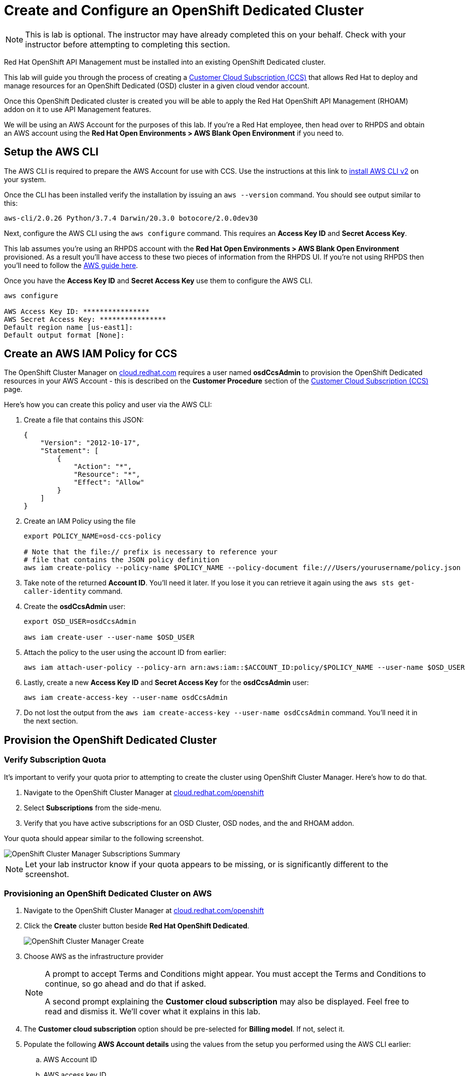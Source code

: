 :standard-fail-text: Verify that you followed all the steps. If you continue to have issues, contact a workshop assistant.
:namespace: {user-username}
:idp: GitHub
:ocm-url: https://cloud.redhat.com
:osd-name: OpenShift Dedicated
:osd-acronym: OSD
:rhoam-name: Red Hat OpenShift API Management
:rhoam-acronym: RHOAM
:3scale-name: 3scale API Management
:sso-name: Single Sign-On


= Create and Configure an {osd-name} Cluster

[NOTE]
====
This is lab is optional. The instructor may have already completed this on your behalf. Check with your instructor before attempting to completing this section.
====

{rhoam-name} must be installed into an existing {osd-name} cluster.

This lab will guide you through the process of creating a link:https://www.openshift.com/dedicated/ccs[Customer Cloud Subscription (CCS)] that allows Red Hat to deploy and manage resources for an OpenShift Dedicated ({osd-acronym}) cluster in a given cloud vendor account.

Once this OpenShift Dedicated cluster is created you will be able to apply the {rhoam-name} ({rhoam-acronym}) addon on it to use API Management features.

We will be using an AWS Account for the purposes of this lab. If you're a Red Hat employee, then head over to RHPDS and obtain an AWS account using the *Red Hat Open Environments > AWS Blank Open Environment* if you need to.

== Setup the AWS CLI

The AWS CLI is required to prepare the AWS Account for use with CCS. Use the instructions at this link to link:https://docs.aws.amazon.com/cli/latest/userguide/install-cliv2.html[install AWS CLI v2] on your system.

Once the CLI has been installed verify the installation by issuing an `aws --version` command. You should see output similar to this:

----
aws-cli/2.0.26 Python/3.7.4 Darwin/20.3.0 botocore/2.0.0dev30
----

Next, configure the AWS CLI using the `aws configure` command. This requires an *Access Key ID* and *Secret Access Key*.

This lab assumes you're using an RHPDS account with the *Red Hat Open Environments > AWS Blank Open Environment* provisioned. As a result you'll have access to these two pieces of information from the RHPDS UI. If you're not using RHPDS then you'll need to follow the link:https://docs.aws.amazon.com/cli/latest/userguide/cli-configure-quickstart.html#cli-configure-quickstart-config[AWS guide here].

Once you have the *Access Key ID* and *Secret Access Key* use them to configure the AWS CLI.

----
aws configure

AWS Access Key ID: ****************
AWS Secret Access Key: ****************
Default region name [us-east1]:
Default output format [None]:
----

== Create an AWS IAM Policy for CCS

The OpenShift Cluster Manager on link:{ocm-url}[cloud.redhat.com] requires a user named *osdCcsAdmin* to provision the OpenShift Dedicated resources in your AWS Account - this is described on the *Customer Procedure* section of the link:https://www.openshift.com/dedicated/ccs[Customer Cloud Subscription (CCS)] page.

Here's how you can create this policy and user via the AWS CLI:

1. Create a file that contains this JSON:
+
----
{
    "Version": "2012-10-17",
    "Statement": [
        {
            "Action": "*",
            "Resource": "*",
            "Effect": "Allow"
        }
    ]
}
----
2. Create an IAM Policy using the file
+
----
export POLICY_NAME=osd-ccs-policy

# Note that the file:// prefix is necessary to reference your
# file that contains the JSON policy definition
aws iam create-policy --policy-name $POLICY_NAME --policy-document file:///Users/yourusername/policy.json
----
3. Take note of the returned *Account ID*. You'll need it later. If you lose it you can retrieve it again using the `aws sts get-caller-identity` command.
4. Create the *osdCcsAdmin* user:
+
----
export OSD_USER=osdCcsAdmin

aws iam create-user --user-name $OSD_USER
----
5. Attach the policy to the user using the account ID from earlier:
+
----
aws iam attach-user-policy --policy-arn arn:aws:iam::$ACCOUNT_ID:policy/$POLICY_NAME --user-name $OSD_USER
----
6. Lastly, create a new *Access Key ID* and *Secret Access Key* for the *osdCcsAdmin* user:
+
----
aws iam create-access-key --user-name osdCcsAdmin
----
7. Do not lost the output from the `aws iam create-access-key --user-name osdCcsAdmin` command. You'll need it in the next section.

== Provision the {osd-name} Cluster

=== Verify Subscription Quota

It's important to verify your quota prior to attempting to create the cluster using OpenShift Cluster Manager. Here's how to do that.

. Navigate to the OpenShift Cluster Manager at link:{ocm-url/openshift}[cloud.redhat.com/openshift]
. Select *Subscriptions* from the side-menu.
. Verify that you have active subscriptions for an {osd-acronym} Cluster, {osd-acronym} nodes, and the and {rhoam-acronym} addon.

Your quota should appear similar to the following screenshot.

image::images/lab0-ocm-subs.png[OpenShift Cluster Manager Subscriptions Summary, role="integr8ly-img-responsive"]

[NOTE]
====
Let your lab instructor know if your quota appears to be missing, or is significantly different to the screenshot.
====

=== Provisioning an {osd-name} Cluster on AWS

. Navigate to the OpenShift Cluster Manager at link:{ocm-url/openshift}[cloud.redhat.com/openshift]
. Click the *Create* cluster button beside *Red Hat {osd-name}*.
+
image::images/lab0-ocm-create-0.png[OpenShift Cluster Manager Create, role="integr8ly-img-responsive"]
. Choose AWS as the infrastructure provider
+
[NOTE]
====
A prompt to accept Terms and Conditions might appear. You must accept the Terms and Conditions to continue, so go ahead and do that if asked.

A second prompt explaining the *Customer cloud subscription* may also be displayed. Feel free to read and dismiss it. We'll cover what it explains in this lab.
====
. The *Customer cloud subscription* option should be pre-selected for *Billing model*. If not, select it.
. Populate the following *AWS Account details* using the values from the setup you performed using the AWS CLI earlier:
.. AWS Account ID
.. AWS access key ID
.. AWS secret access key
. Under the *Cluster details*:
.. Enter a cluster name, e.g `yourname-cluster`.
.. Select the *Region* that matches what you used when following the `aws configure` instructions previously.
.. Leave the *Availability* set to *Single-zone*.
+
image::images/lab0-ocm-aws-config.png[OpenShift Cluster Manager Create AWS Config, role="integr8ly-img-responsive"]
. Set the following options for *Scale*:
.. Choose *m5.xlarge* worker nodes
.. Set the *Worker node count* to *8*.
. Select *Basic* as the *Networking Configuration*.
. Select *Manual* for the *Cluster updates* option.
+
image::images/lab0-ocm-network-config.png[OpenShift Cluster Manager Create Network Config, role="integr8ly-img-responsive"]
. Click *Create cluster*.

At this point the {osd-name} Cluster will start provisioning. This can take up to 30 minutes. In the meantime you can configure OAuth access to the cluster!

== Configure Cluster Access Management

Access to {osd-name} Clusters is managed using external IdPs. The following options are supported:

* LDAP
* GitHub & GitHub Enterprise
* Google
* OpenID Connect

For the purpose of this lab we'll configure a GitHub IdP. You need a GitHub account to do this.

[NOTE]
====
You can read more about cluster authentication in the link:https://docs.openshift.com/dedicated/4/authentication/dedicated-understanding-authentication.html[documentation here].
====

=== Create a GitHub Organisation

To get started, you'll need to create a GitHub Organisation. If you already have one that you'd like to use, then feel free to skip this step.

. Login to your account on link:https://github.com/[github.com].
. Navigate to the link:https://github.com/organizations/plan[create organisation page] and choose the free plan.
. Enter a name for the organisation.
. Enter your contact email address.
. Select *My personal account* when asked who the organisation belongs to. The complete form will look similar to this:
+
image::images/lab0-gh-org-create.png[GitHub Org Creation, role="integr8ly-img-responsive"]
. Click *Next* and follow the steps complete the process.
. After the organisation has been created add any users you'd like to use with your {osd-acronym} cluster to it. You can do this using the *Invite someone* button. Make sure to invite your own GitHub user account!
+
image::images/lab0-gh-invite.png[GitHub Org Invite, role="integr8ly-img-responsive"]

=== Add GitHub Authentication to the Cluster

. Navigate to the OpenShift Cluster Manager at link:{ocm-url/openshift}[cloud.redhat.com/openshift].
. Select your cluster from the list. The cluster details will be displayed.
. Select the *Access control* tab form the cluster details.
. Click the *Add identity provider* button. A dialog will appear.
. Choose *GitHub* from the *Identity Provider* dropdown.
. Enter a name. Entering just "GitHub" is fine.
. Copy the *OAuth callback URL*, and leave the dialog open.
. Open another browser tab/window, and use it to navigate to your GitHub organisation. If you lost your organisation URL you can find it at link:https://github.com/settings/organizations[github.com/settings/organizations].
. Select *Settings* from the organisation homepage.
. Scroll down and click *Developer Settings > OAuth Apps* from the side-menu.
. Click the *New OAuth App* button in the top-right.
+
image::images/lab0-gh-new-app.png[GitHub New OAuth App, role="integr8ly-img-responsive"]
. Enter an *Application name*.
. Any URL can be used as the homepage URL, but enter "https://cloud.redhat.com" for the time being.
. Paste the URL you copied into the *Authorization callback URL* field on cloud.redhat.com.
. Click the *Register application* button. You should be redirected to your application's page.
+
image::images/lab0-gh-oauth-app.png[GitHub OAuth application, role="integr8ly-img-responsive"]
. Copy the *Client ID* from this page and paste it into the corresponding field on cloud.redhat.com.
. Return to the GitHub application page and click the *Generate a new client secret* button.
. Copy the secret and paste it into the corresponding field on cloud.redhat.com.
. Click *Confirm* in the cloud.redhat.com dialog.

You now have an IdP configured and can login to your {osd-name} cluster once the provisioning has completed.

[NOTE]
====
It can take 1-2 minutes for the IdP settings to synchronise with the {osd-name} cluster. If you click *Open Console* to view the {osd-name} Console and don't see your IdP listed then you'll need to wait a minute and refresh the page.
====

=== Add Cluster Administrative Users

All users that login using the configured IdP (GitHub in this case) are regular users by default. This lab requires you to make yourself a *dedicated-admin*.

You can read more about users and roles in the link:https://docs.openshift.com/dedicated/4/administering_a_cluster/dedicated-admin-role.html[{osd-acronym} Documentation].

Follow these steps to apply the *dedicated-admin* role to your user:

. Navigate to the OpenShift Cluster Manager at link:{ocm-url/openshift}[cloud.redhat.com/openshift]
. Select your cluster from the list.
. Select the *Access control* section.
. Click the *Add user* button. A dialog should appear.
. Enter your _GitHub username_ (because you're using GitHub as an IdP) and select the *dedicated-admins* group.
. Click the *Add user* button to save the change.

Your GitHub user is a *dedicated-admin* now.

== Login to the Cluster

TODO
